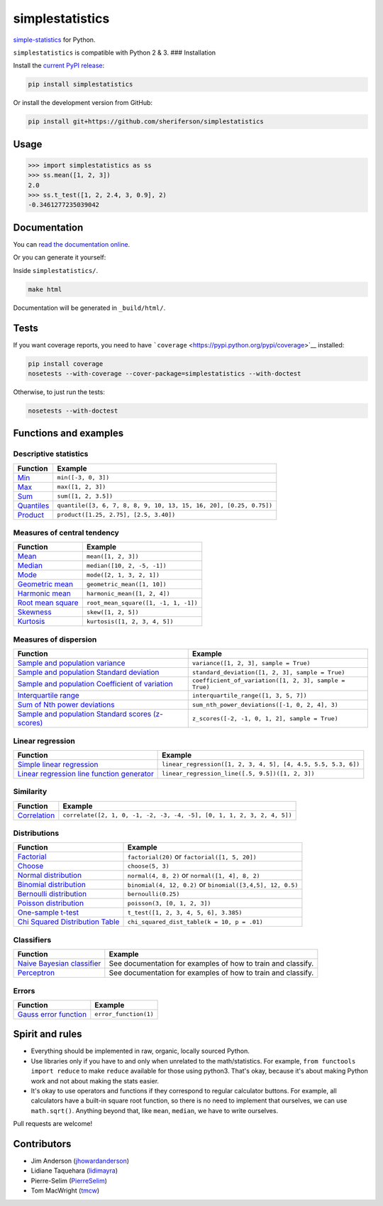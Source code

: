 simplestatistics
----------------

|Circle CI| |codecov| |Documentation Status| |PyPI version|

`simple-statistics <https://github.com/tmcw/simple-statistics>`__ for Python.

``simplestatistics`` is compatible with Python 2 & 3. ### Installation

Install the `current PyPI release <https://pypi.python.org/pypi/simplestatistics>`__:

.. code:: bash

    pip install simplestatistics

Or install the development version from GitHub:

.. code:: bash

    pip install git+https://github.com/sheriferson/simplestatistics

Usage
~~~~~

.. code:: python

    >>> import simplestatistics as ss
    >>> ss.mean([1, 2, 3])
    2.0
    >>> ss.t_test([1, 2, 2.4, 3, 0.9], 2)
    -0.3461277235039042

Documentation
~~~~~~~~~~~~~

You can `read the documentation online <http://simplestatistics.readthedocs.io/en/latest/>`__.

Or you can generate it yourself:

Inside ``simplestatistics/``.

.. code:: bash

    make html

Documentation will be generated in ``_build/html/``.

Tests
~~~~~

If you want coverage reports, you need to have ```coverage`` <https://pypi.python.org/pypi/coverage>`__ installed:

.. code:: bash

    pip install coverage
    nosetests --with-coverage --cover-package=simplestatistics --with-doctest

Otherwise, to just run the tests:

.. code:: bash

    nosetests --with-doctest

Functions and examples
~~~~~~~~~~~~~~~~~~~~~~

Descriptive statistics
^^^^^^^^^^^^^^^^^^^^^^

+-------------------------------------------------------------------------------+----------------------------------------------------------------------+
| Function                                                                      | Example                                                              |
+===============================================================================+======================================================================+
| `Min <http://simplestatistics.readthedocs.io/en/latest/#min>`__               | ``min([-3, 0, 3])``                                                  |
+-------------------------------------------------------------------------------+----------------------------------------------------------------------+
| `Max <http://simplestatistics.readthedocs.io/en/latest/#max>`__               | ``max([1, 2, 3])``                                                   |
+-------------------------------------------------------------------------------+----------------------------------------------------------------------+
| `Sum <http://simplestatistics.readthedocs.io/en/latest/#sum>`__               | ``sum([1, 2, 3.5])``                                                 |
+-------------------------------------------------------------------------------+----------------------------------------------------------------------+
| `Quantiles <http://simplestatistics.readthedocs.io/en/latest/#quantiles>`__   | ``quantile([3, 6, 7, 8, 8, 9, 10, 13, 15, 16, 20], [0.25, 0.75])``   |
+-------------------------------------------------------------------------------+----------------------------------------------------------------------+
| `Product <http://simplestatistics.readthedocs.io/en/latest/#product>`__       | ``product([1.25, 2.75], [2.5, 3.40])``                               |
+-------------------------------------------------------------------------------+----------------------------------------------------------------------+

Measures of central tendency
^^^^^^^^^^^^^^^^^^^^^^^^^^^^

+---------------------------------------------------------------------------------------------+----------------------------------------+
| Function                                                                                    | Example                                |
+=============================================================================================+========================================+
| `Mean <http://simplestatistics.readthedocs.io/en/latest/#mean>`__                           | ``mean([1, 2, 3])``                    |
+---------------------------------------------------------------------------------------------+----------------------------------------+
| `Median <http://simplestatistics.readthedocs.io/en/latest/#median>`__                       | ``median([10, 2, -5, -1])``            |
+---------------------------------------------------------------------------------------------+----------------------------------------+
| `Mode <http://simplestatistics.readthedocs.io/en/latest/#mode>`__                           | ``mode([2, 1, 3, 2, 1])``              |
+---------------------------------------------------------------------------------------------+----------------------------------------+
| `Geometric mean <http://simplestatistics.readthedocs.io/en/latest/#geometric-mean>`__       | ``geometric_mean([1, 10])``            |
+---------------------------------------------------------------------------------------------+----------------------------------------+
| `Harmonic mean <http://simplestatistics.readthedocs.io/en/latest/#harmonic-mean>`__         | ``harmonic_mean([1, 2, 4])``           |
+---------------------------------------------------------------------------------------------+----------------------------------------+
| `Root mean square <http://simplestatistics.readthedocs.io/en/latest/#root-mean-square>`__   | ``root_mean_square([1, -1, 1, -1])``   |
+---------------------------------------------------------------------------------------------+----------------------------------------+
| `Skewness <http://simplestatistics.readthedocs.io/en/latest/#skewness>`__                   | ``skew([1, 2, 5])``                    |
+---------------------------------------------------------------------------------------------+----------------------------------------+
| `Kurtosis <http://simplestatistics.readthedocs.io/en/latest/#kurtosis>`__                   | ``kurtosis([1, 2, 3, 4, 5])``          |
+---------------------------------------------------------------------------------------------+----------------------------------------+

Measures of dispersion
^^^^^^^^^^^^^^^^^^^^^^

+-------------------------------------------------------------------------------------------------------------------------------------+----------------------------------------------------------+
| Function                                                                                                                            | Example                                                  |
+=====================================================================================================================================+==========================================================+
| `Sample and population variance <http://simplestatistics.readthedocs.io/en/latest/#variance>`__                                     | ``variance([1, 2, 3], sample = True)``                   |
+-------------------------------------------------------------------------------------------------------------------------------------+----------------------------------------------------------+
| `Sample and population Standard deviation <http://simplestatistics.readthedocs.io/en/latest/#standard-deviation>`__                 | ``standard_deviation([1, 2, 3], sample = True)``         |
+-------------------------------------------------------------------------------------------------------------------------------------+----------------------------------------------------------+
| `Sample and population Coefficient of variation <http://simplestatistics.readthedocs.io/en/latest/#coefficient-of-variation>`__     | ``coefficient_of_variation([1, 2, 3], sample = True)``   |
+-------------------------------------------------------------------------------------------------------------------------------------+----------------------------------------------------------+
| `Interquartile range <http://simplestatistics.readthedocs.io/en/latest/#interquartile-range>`__                                     | ``interquartile_range([1, 3, 5, 7])``                    |
+-------------------------------------------------------------------------------------------------------------------------------------+----------------------------------------------------------+
| `Sum of Nth power deviations <http://simplestatistics.readthedocs.io/en/latest/#sum-of-nth-power-deviations>`__                     | ``sum_nth_power_deviations([-1, 0, 2, 4], 3)``           |
+-------------------------------------------------------------------------------------------------------------------------------------+----------------------------------------------------------+
| `Sample and population Standard scores (z-scores) <http://simplestatistics.readthedocs.io/en/latest/#standard-scores-z-scores>`__   | ``z_scores([-2, -1, 0, 1, 2], sample = True)``           |
+-------------------------------------------------------------------------------------------------------------------------------------+----------------------------------------------------------+

Linear regression
^^^^^^^^^^^^^^^^^

+-------------------------------------------------------------------------------------------------------------------------------------+-----------------------------------------------------------------+
| Function                                                                                                                            | Example                                                         |
+=====================================================================================================================================+=================================================================+
| `Simple linear regression <http://simplestatistics.readthedocs.io/en/latest/#linear-regression>`__                                  | ``linear_regression([1, 2, 3, 4, 5], [4, 4.5, 5.5, 5.3, 6])``   |
+-------------------------------------------------------------------------------------------------------------------------------------+-----------------------------------------------------------------+
| `Linear regression line function generator <http://simplestatistics.readthedocs.io/en/latest/#linear-regression-line-function>`__   | ``linear_regression_line([.5, 9.5])([1, 2, 3])``                |
+-------------------------------------------------------------------------------------------------------------------------------------+-----------------------------------------------------------------+

Similarity
^^^^^^^^^^

+-----------------------------------------------------------------------------------+--------------------------------------------------------------------------+
| Function                                                                          | Example                                                                  |
+===================================================================================+==========================================================================+
| `Correlation <http://simplestatistics.readthedocs.io/en/latest/#correlation>`__   | ``correlate([2, 1, 0, -1, -2, -3, -4, -5], [0, 1, 1, 2, 3, 2, 4, 5])``   |
+-----------------------------------------------------------------------------------+--------------------------------------------------------------------------+

Distributions
^^^^^^^^^^^^^

+-------------------------------------------------------------------------------------------------------------------------+--------------------------------------------------------------+
| Function                                                                                                                | Example                                                      |
+=========================================================================================================================+==============================================================+
| `Factorial <http://simplestatistics.readthedocs.io/en/latest/#factorial>`__                                             | ``factorial(20)`` or ``factorial([1, 5, 20])``               |
+-------------------------------------------------------------------------------------------------------------------------+--------------------------------------------------------------+
| `Choose <http://simplestatistics.readthedocs.io/en/latest/#choose>`__                                                   | ``choose(5, 3)``                                             |
+-------------------------------------------------------------------------------------------------------------------------+--------------------------------------------------------------+
| `Normal distribution <http://simplestatistics.readthedocs.io/en/latest/#normal-distribution>`__                         | ``normal(4, 8, 2)`` or ``normal([1, 4], 8, 2)``              |
+-------------------------------------------------------------------------------------------------------------------------+--------------------------------------------------------------+
| `Binomial distribution <http://simplestatistics.readthedocs.io/en/latest/#binomial-distribution>`__                     | ``binomial(4, 12, 0.2)`` or ``binomial([3,4,5], 12, 0.5)``   |
+-------------------------------------------------------------------------------------------------------------------------+--------------------------------------------------------------+
| `Bernoulli distribution <http://simplestatistics.readthedocs.io/en/latest/#bernoulli-distribution>`__                   | ``bernoulli(0.25)``                                          |
+-------------------------------------------------------------------------------------------------------------------------+--------------------------------------------------------------+
| `Poisson distribution <http://simplestatistics.readthedocs.io/en/latest/#poisson-distribution>`__                       | ``poisson(3, [0, 1, 2, 3])``                                 |
+-------------------------------------------------------------------------------------------------------------------------+--------------------------------------------------------------+
| `One-sample t-test <http://simplestatistics.readthedocs.io/en/latest/#one-sample-t-test>`__                             | ``t_test([1, 2, 3, 4, 5, 6], 3.385)``                        |
+-------------------------------------------------------------------------------------------------------------------------+--------------------------------------------------------------+
| `Chi Squared Distribution Table <http://simplestatistics.readthedocs.io/en/latest/#chi-squared-distribution-table>`__   | ``chi_squared_dist_table(k = 10, p = .01)``                  |
+-------------------------------------------------------------------------------------------------------------------------+--------------------------------------------------------------+

Classifiers
^^^^^^^^^^^

+---------------------------------------------------------------------------------------------------------+----------------------------------------------------------------+
| Function                                                                                                | Example                                                        |
+=========================================================================================================+================================================================+
| `Naive Bayesian classifier <http://simplestatistics.readthedocs.io/en/latest/#bayesian-classifier>`__   | See documentation for examples of how to train and classify.   |
+---------------------------------------------------------------------------------------------------------+----------------------------------------------------------------+
| `Perceptron <http://simplestatistics.readthedocs.io/en/latest/#perceptron>`__                           | See documentation for examples of how to train and classify.   |
+---------------------------------------------------------------------------------------------------------+----------------------------------------------------------------+

Errors
^^^^^^

+-----------------------------------------------------------------------------------------------+-------------------------+
| Function                                                                                      | Example                 |
+===============================================================================================+=========================+
| `Gauss error function <http://simplestatistics.readthedocs.io/en/latest/#error-function>`__   | ``error_function(1)``   |
+-----------------------------------------------------------------------------------------------+-------------------------+

Spirit and rules
~~~~~~~~~~~~~~~~

-  Everything should be implemented in raw, organic, locally sourced Python.
-  Use libraries only if you have to and only when unrelated to the math/statistics. For example,
   ``from functools import reduce`` to make ``reduce`` available for those using python3. That's okay, because it's
   about making Python work and not about making the stats easier.
-  It's okay to use operators and functions if they correspond to regular calculator buttons. For example, all
   calculators have a built-in square root function, so there is no need to implement that ourselves, we can use
   ``math.sqrt()``. Anything beyond that, like ``mean``, ``median``, we have to write ourselves.

Pull requests are welcome!

Contributors
~~~~~~~~~~~~

-  Jim Anderson (`jhowardanderson <https://github.com/jhowardanderson>`__)
-  Lidiane Taquehara (`lidimayra <https://github.com/lidimayra>`__)
-  Pierre-Selim (`PierreSelim <https://github.com/PierreSelim>`__)
-  Tom MacWright (`tmcw <https://github.com/tmcw>`__)

.. |Circle CI| image:: https://circleci.com/gh/sheriferson/simplestatistics.svg?style=svg
   :target: https://circleci.com/gh/sheriferson/simplestatistics
.. |codecov| image:: https://codecov.io/gh/sheriferson/simplestatistics/branch/master/graph/badge.svg
   :target: https://codecov.io/gh/sheriferson/simplestatistics
.. |Documentation Status| image:: https://readthedocs.org/projects/simplestatistics/badge/?version=latest
   :target: http://simplestatistics.readthedocs.io/en/latest/?badge=latest
.. |PyPI version| image:: https://badge.fury.io/py/simplestatistics.svg
   :target: https://badge.fury.io/py/simplestatistics
